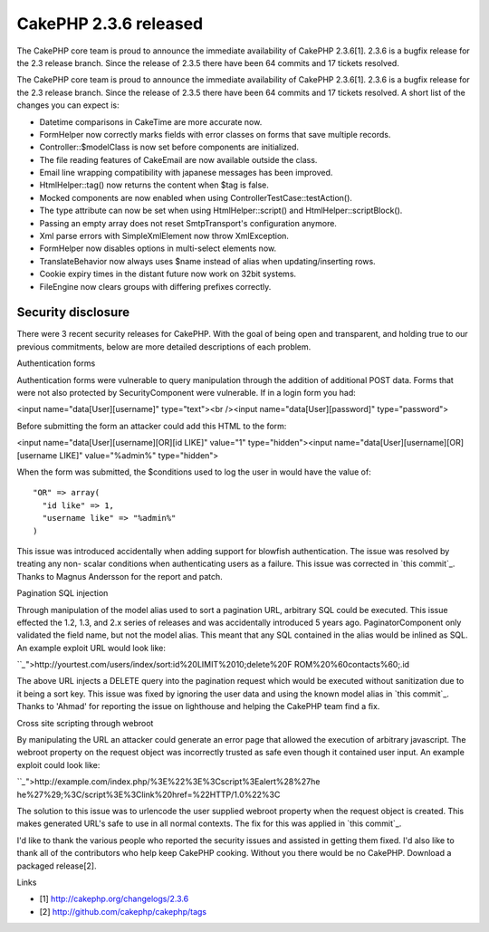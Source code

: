 CakePHP 2.3.6 released
======================

The CakePHP core team is proud to announce the immediate availability
of CakePHP 2.3.6[1]. 2.3.6 is a bugfix release for the 2.3 release
branch. Since the release of 2.3.5 there have been 64 commits and 17
tickets resolved.

The CakePHP core team is proud to announce the immediate availability
of CakePHP 2.3.6[1]. 2.3.6 is a bugfix release for the 2.3 release
branch. Since the release of 2.3.5 there have been 64 commits and 17
tickets resolved. A short list of the changes you can expect is:

+ Datetime comparisons in CakeTime are more accurate now.
+ FormHelper now correctly marks fields with error classes on forms
  that save multiple records.
+ Controller::$modelClass is now set before components are
  initialized.
+ The file reading features of CakeEmail are now available outside the
  class.
+ Email line wrapping compatibility with japanese messages has been
  improved.
+ HtmlHelper::tag() now returns the content when $tag is false.
+ Mocked components are now enabled when using
  ControllerTestCase::testAction().
+ The type attribute can now be set when using HtmlHelper::script()
  and HtmlHelper::scriptBlock().
+ Passing an empty array does not reset SmtpTransport's configuration
  anymore.
+ Xml parse errors with SimpleXmlElement now throw XmlException.
+ FormHelper now disables options in multi-select elements now.
+ TranslateBehavior now always uses $name instead of alias when
  updating/inserting rows.
+ Cookie expiry times in the distant future now work on 32bit systems.
+ FileEngine now clears groups with differing prefixes correctly.



Security disclosure
~~~~~~~~~~~~~~~~~~~

There were 3 recent security releases for CakePHP. With the goal of
being open and transparent, and holding true to our previous
commitments, below are more detailed descriptions of each problem.

Authentication forms

Authentication forms were vulnerable to query manipulation through the
addition of additional POST data. Forms that were not also protected
by SecurityComponent were vulnerable. If in a login form you had:

<input name="data[User][username]" type="text"><br /><input
name="data[User][password]" type="password">

Before submitting the form an attacker could add this HTML to the
form:

<input name="data[User][username][OR][id LIKE]" value="1"
type="hidden"><input name="data[User][username][OR][username LIKE]"
value="%admin%" type="hidden">

When the form was submitted, the $conditions used to log the user in
would have the value of:

::

    "OR" => array(
      "id like" => 1,
      "username like" => "%admin%"
    )

This issue was introduced accidentally when adding support for
blowfish authentication. The issue was resolved by treating any non-
scalar conditions when authenticating users as a failure. This issue
was corrected in `this commit`_. Thanks to Magnus Andersson for the
report and patch.

Pagination SQL injection

Through manipulation of the model alias used to sort a pagination URL,
arbitrary SQL could be executed. This issue effected the 1.2, 1.3, and
2.x series of releases and was accidentally introduced 5 years ago.
PaginatorComponent only validated the field name, but not the model
alias. This meant that any SQL contained in the alias would be inlined
as SQL. An example exploit URL would look like:

```_`">http://yourtest.com/users/index/sort:id%20LIMIT%2010;delete%20F
ROM%20%60contacts%60;.id

The above URL injects a DELETE query into the pagination request which
would be executed without sanitization due to it being a sort key.
This issue was fixed by ignoring the user data and using the known
model alias in `this commit`_. Thanks to 'Ahmad' for reporting the
issue on lighthouse and helping the CakePHP team find a fix.

Cross site scripting through webroot

By manipulating the URL an attacker could generate an error page that
allowed the execution of arbitrary javascript. The webroot property on
the request object was incorrectly trusted as safe even though it
contained user input. An example exploit could look like:

```_`">http://example.com/index.php/%3E%22%3E%3Cscript%3Ealert%28%27he
he%27%29;%3C/script%3E%3Clink%20href=%22HTTP/1.0%22%3C

The solution to this issue was to urlencode the user supplied webroot
property when the request object is created. This makes generated
URL's safe to use in all normal contexts. The fix for this was applied
in `this commit`_.

I'd like to thank the various people who reported the security issues
and assisted in getting them fixed. I'd also like to thank all of the
contributors who help keep CakePHP cooking. Without you there would be
no CakePHP. Download a packaged release[2].

Links

+ [1] `http://cakephp.org/changelogs/2.3.6`_
+ [2] `http://github.com/cakephp/cakephp/tags`_




.. _this commit: https://github.com/cakephp/cakephp/commit/c327bdc4bd309ce07fe2c20a2a9123f2165cae76
.. _this commit: https://github.com/cakephp/cakephp/commit/6017db9dc8eb86354ccf2dc1b94a9764adfee422
.. _this commit: https://github.com/cakephp/cakephp/commit/db6dd18f865359fa01e88d2691078dba383b753b
.. _http://cakephp.org/changelogs/2.3.6: http://cakephp.org/changelogs/2.3.6
.. _http://github.com/cakephp/cakephp/tags: http://github.com/cakephp/cakephp/tags

.. author:: markstory
.. categories:: news
.. tags:: release,CakePHP,news,News

